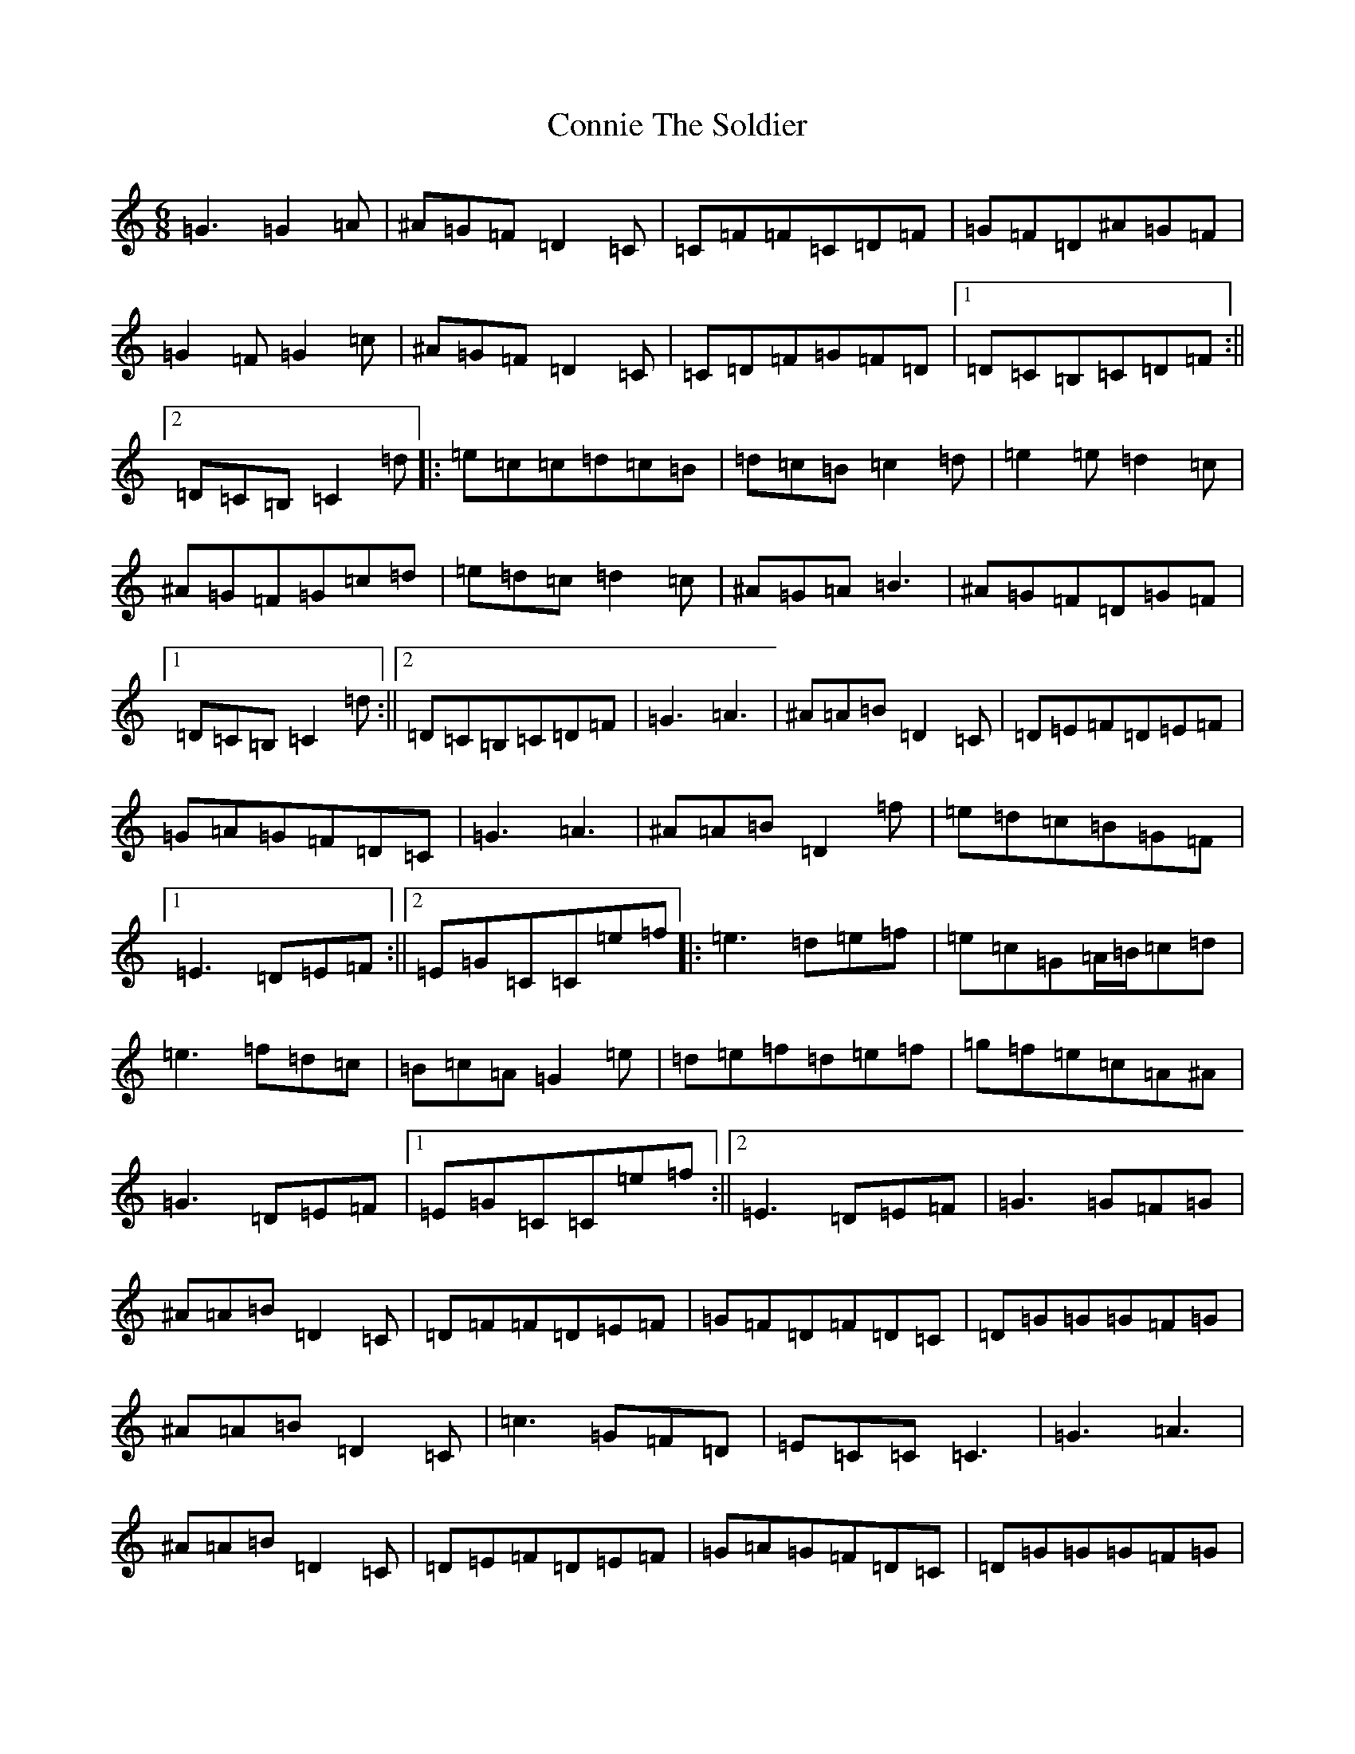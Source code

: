 X: 4129
T: Connie The Soldier
S: https://thesession.org/tunes/373#setting13194
Z: D Major
R: jig
M:6/8
L:1/8
K: C Major
=G3=G2=A|^A=G=F=D2=C|=C=F=F=C=D=F|=G=F=D^A=G=F|=G2=F=G2=c|^A=G=F=D2=C|=C=D=F=G=F=D|1=D=C=B,=C=D=F:||2=D=C=B,=C2=d|:=e=c=c=d=c=B|=d=c=B=c2=d|=e2=e=d2=c|^A=G=F=G=c=d|=e=d=c=d2=c|^A=G=A=B3|^A=G=F=D=G=F|1=D=C=B,=C2=d:||2=D=C=B,=C=D=F|=G3=A3|^A=A=B=D2=C|=D=E=F=D=E=F|=G=A=G=F=D=C|=G3=A3|^A=A=B=D2=f|=e=d=c=B=G=F|1=E3=D=E=F:||2=E=G=C=C=e=f|:=e3=d=e=f|=e=c=G=A/2=B/2=c=d|=e3=f=d=c|=B=c=A=G2=e|=d=e=f=d=e=f|=g=f=e=c=A^A|=G3=D=E=F|1=E=G=C=C=e=f:||2=E3=D=E=F|=G3=G=F=G|^A=A=B=D2=C|=D=F=F=D=E=F|=G=F=D=F=D=C|=D=G=G=G=F=G|^A=A=B=D2=C|=c3=G=F=D|=E=C=C=C3|=G3=A3|^A=A=B=D2=C|=D=E=F=D=E=F|=G=A=G=F=D=C|=D=G=G=G=F=G|^A=A=B=D2=f|=e=d=c=B=G=F|=E=F=D=C2=f|=e=c=c=d=c=c|=e=c=B=c2=d|=e=d=c=d=c=A|=B=G=F=G3|=d=e=f=d=e=f|=g=f=d=c3|=G=B=F=E=F=D|=E=C=C=C2=f|=e=c=c=d=c=c|=e=c=B=c2=f|=e3=f=d=c|=B=G=F=G3|=d=e=f=d=e=f|=a=f=d=c2=B|=G=B=F=E=F=D|=E=C=C=C3|